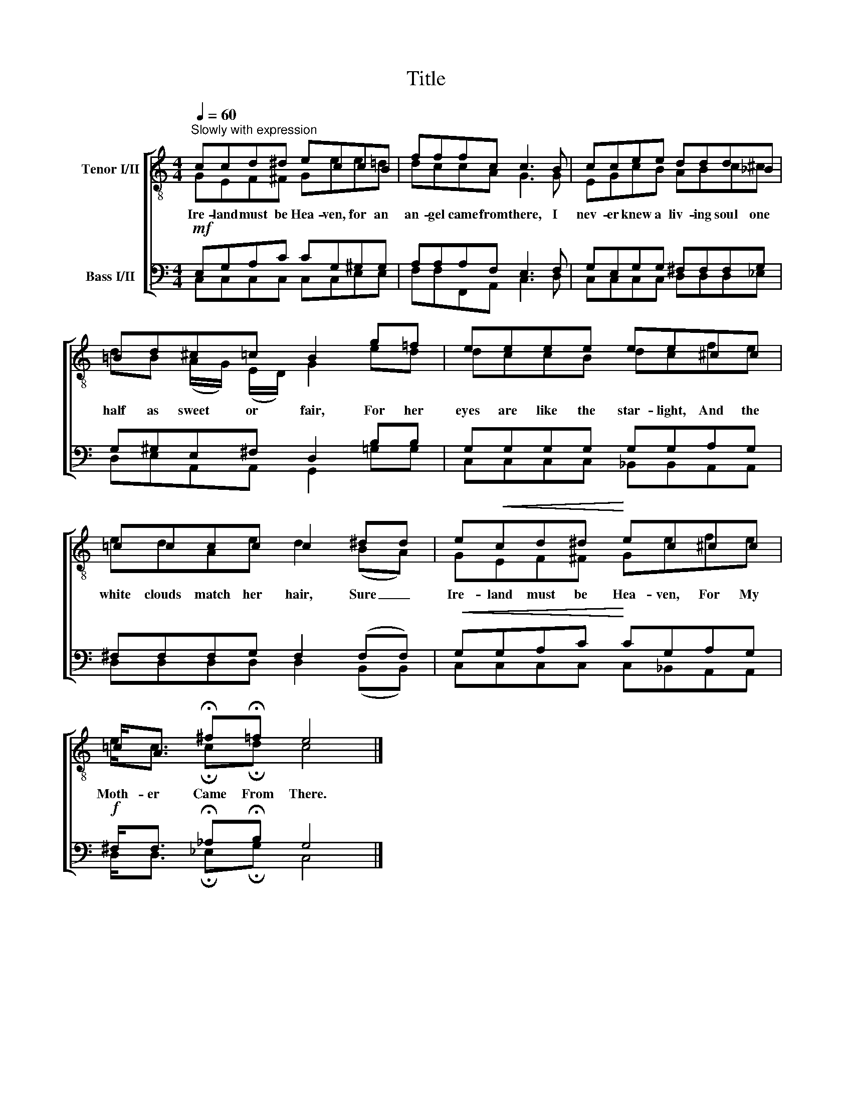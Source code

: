 X:1
T:Title
%%score [ ( 1 2 ) ( 3 4 ) ]
L:1/8
Q:1/4=60
M:4/4
K:C
V:1 treble-8 nm="Tenor I/II"
V:2 treble-8 
V:3 bass nm="Bass I/II"
V:4 bass 
V:1
"^Slowly with expression" ccd^d eccB | fffc c3 B | ccee ddd_B | =Bd^c=c B2 g=f | eeee ee^cc | %5
w: Ire- land must be Hea- ven, for an|an- gel came from there, I|nev- er knew a liv- ing soul one|half as sweet or fair, For her|eyes are like the star- light, And the|
 =cccc c2 ^dd | e!<(!cd^d!<)! ec^cc | =c<A !fermata!^f!fermata!=f e4 |] %8
w: white clouds match her hair, Sure _|Ire- land must be Hea- ven, For My|Moth- er Came From There.|
V:2
 GEF^F Gee=d | dccA G3 G | EGcB ABc^c | dB (A/G/) (E/D/) G2 ed | dccB dcfe | edAe d2 (BA) | %6
 GEF^F Gefe | e<c !fermata!c!fermata!d c4 |] %8
V:3
!mf! E,G,A,C CG,^G,G, | A,A,A,F, E,3 F, | G,E,G,G, ^F,F,F,G, | G,^G,E,^F, D,2 B,B, | %4
 G,G,G,G, G,G,A,G, | ^F,F,F,G, F,2 (F,F,) |!<(! G,G,A,C!<)! CG,A,G, | %7
!f! ^F,<F, !fermata!_A,!fermata!B, G,4 |] %8
V:4
 C,C,C,C, C,C,E,E, | F,F,F,,A,, C,3 D, | C,C,C,C, D,D,D,_E, | D,E,A,,A,, G,,2 =G,G, | %4
 C,C,C,C, _B,,B,,A,,A,, | D,D,D,D, D,2 (B,,B,,) | C,C,C,C, C,_B,,A,,A,, | %7
 D,<D, !fermata!_E,!fermata!G, C,4 |] %8

